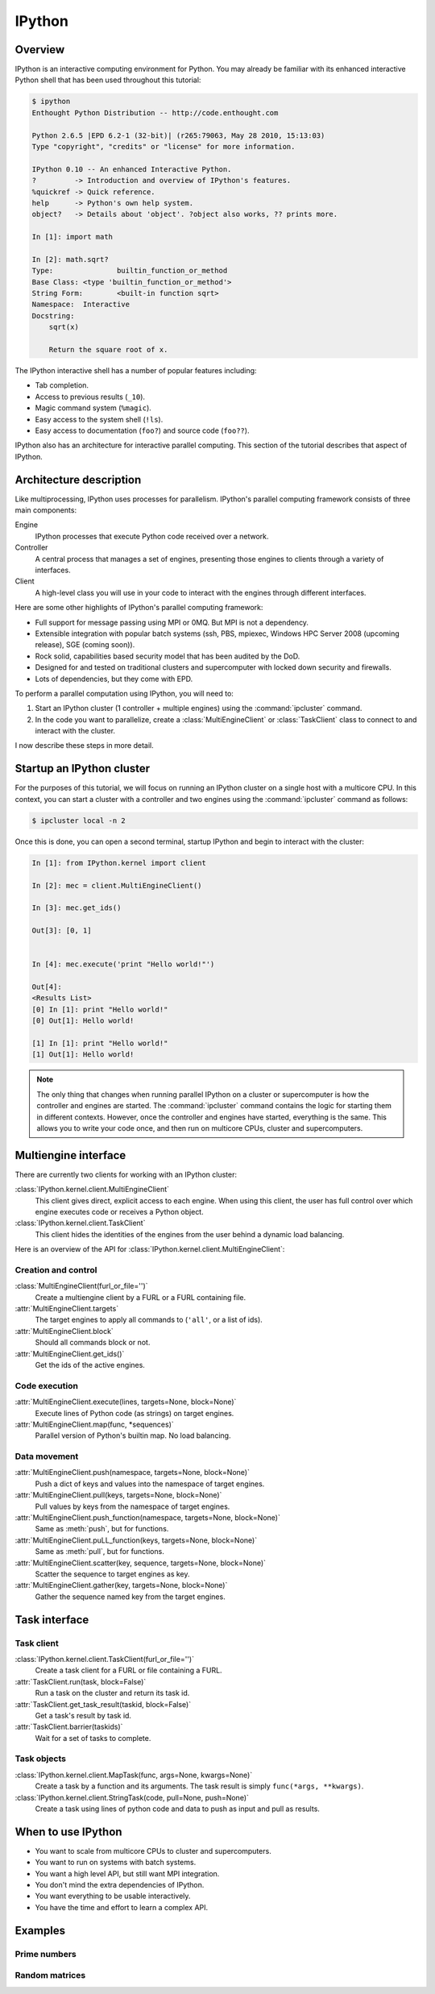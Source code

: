 .. _ipython:

=======
IPython
=======

Overview
========

IPython is an interactive computing environment for Python. You may already be
familiar with its enhanced interactive Python shell that has been used
throughout this tutorial:

.. sourcecode:: ipython

    $ ipython
    Enthought Python Distribution -- http://code.enthought.com

    Python 2.6.5 |EPD 6.2-1 (32-bit)| (r265:79063, May 28 2010, 15:13:03) 
    Type "copyright", "credits" or "license" for more information.

    IPython 0.10 -- An enhanced Interactive Python.
    ?         -> Introduction and overview of IPython's features.
    %quickref -> Quick reference.
    help      -> Python's own help system.
    object?   -> Details about 'object'. ?object also works, ?? prints more.

    In [1]: import math

    In [2]: math.sqrt?
    Type:		builtin_function_or_method
    Base Class:	<type 'builtin_function_or_method'>
    String Form:	<built-in function sqrt>
    Namespace:	Interactive
    Docstring:
        sqrt(x)
    
        Return the square root of x.

The IPython interactive shell has a number of popular features including:

* Tab completion.
* Access to previous results (``_10``).
* Magic command system (``%magic``).
* Easy access to the system shell (``!ls``).
* Easy access to documentation (``foo?``) and source code (``foo??``).

IPython also has an architecture for interactive parallel computing. This
section of the tutorial describes that aspect of IPython.

Architecture description
========================

Like multiprocessing, IPython uses processes for parallelism. IPython's 
parallel computing framework consists of three main components:

Engine
    IPython processes that execute Python code received over a network.
Controller
    A central process that manages a set of engines, presenting those engines
    to clients through a variety of interfaces.
Client
    A high-level class you will use in your code to interact with the engines
    through different interfaces.

Here are some other highlights of IPython's parallel computing framework:

* Full support for message passing using MPI or 0MQ. But MPI is not a
  dependency.
* Extensible integration with popular batch systems (ssh, PBS, mpiexec,
  Windows HPC Server 2008 (upcoming release), SGE (coming soon)).
* Rock solid, capabilities based security model that has been audited by the
  DoD.
* Designed for and tested on traditional clusters and supercomputer with 
  locked down security and firewalls.
* Lots of dependencies, but they come with EPD.

To perform a parallel computation using IPython, you will need to:

1. Start an IPython cluster (1 controller + multiple engines) using the
   :command:`ipcluster` command.
2. In the code you want to parallelize, create a
   :class:`MultiEngineClient` or
   :class:`TaskClient` class to connect to and interact with
   the cluster.

I now describe these steps in more detail.

Startup an IPython cluster
==========================

For the purposes of this tutorial, we will focus on running an IPython cluster
on a single host with a multicore CPU. In this context, you can start a
cluster with a controller and two engines using the :command:`ipcluster`
command as follows:

.. code-block:: bash

    $ ipcluster local -n 2

Once this is done, you can open a second terminal, startup IPython and begin
to interact with the cluster:

.. sourcecode:: ipython

    In [1]: from IPython.kernel import client

    In [2]: mec = client.MultiEngineClient()

    In [3]: mec.get_ids()

    Out[3]: [0, 1]


    In [4]: mec.execute('print "Hello world!"')

    Out[4]: 
    <Results List>
    [0] In [1]: print "Hello world!"
    [0] Out[1]: Hello world!

    [1] In [1]: print "Hello world!"
    [1] Out[1]: Hello world!


.. note:: 
    The only thing that changes when running parallel IPython on a cluster or
    supercomputer is how the controller and engines are started. The
    :command:`ipcluster` command contains the logic for starting them in
    different contexts. However, once the controller and engines have started,
    everything is the same. This allows you to write your code once, and then
    run on multicore CPUs, cluster and supercomputers.

Multiengine interface
=====================

There are currently two clients for working with an IPython cluster:

:class:`IPython.kernel.client.MultiEngineClient`
    This client gives direct, explicit access to each engine. When using this client, the user
    has full control over which engine executes code or receives a Python 
    object.
    
:class:`IPython.kernel.client.TaskClient`
    This client hides the identities of the engines from the user behind
    a dynamic load balancing.

Here is an overview of the API for 
:class:`IPython.kernel.client.MultiEngineClient`:

Creation and control
--------------------

:class:`MultiEngineClient(furl_or_file='')`
    Create a multiengine client by a FURL or a FURL containing file.

:attr:`MultiEngineClient.targets`
    The target engines to apply all commands to (``'all'``, or a list of ids).

:attr:`MultiEngineClient.block`
    Should all commands block or not.

:attr:`MultiEngineClient.get_ids()`
    Get the ids of the active engines.

Code execution
--------------

:attr:`MultiEngineClient.execute(lines, targets=None, block=None)`
    Execute lines of Python code (as strings) on target engines.

:attr:`MultiEngineClient.map(func, *sequences)`
    Parallel version of Python's builtin map. No load balancing.

Data movement
-------------

:attr:`MultiEngineClient.push(namespace, targets=None, block=None)`
    Push a dict of keys and values into the namespace of target engines.

:attr:`MultiEngineClient.pull(keys, targets=None, block=None)`
    Pull values by keys from the namespace of target engines.

:attr:`MultiEngineClient.push_function(namespace, targets=None, block=None)`
    Same as :meth:`push`, but for functions.

:attr:`MultiEngineClient.puLL_function(keys, targets=None, block=None)`
    Same as :meth:`pull`, but for functions.

:attr:`MultiEngineClient.scatter(key, sequence, targets=None, block=None)`
    Scatter the sequence to target engines as key.

:attr:`MultiEngineClient.gather(key, targets=None, block=None)`
    Gather the sequence named key from the target engines.

Task interface
==============

Task client
-----------

:class:`IPython.kernel.client.TaskClient(furl_or_file='')`
    Create a task client for a FURL or file containing a FURL.

:attr:`TaskClient.run(task, block=False)`
    Run a task on the cluster and return its task id.

:attr:`TaskClient.get_task_result(taskid, block=False)`
    Get a task's result by task id.

:attr:`TaskClient.barrier(taskids)`
    Wait for a set of tasks to complete.

Task objects
------------

:class:`IPython.kernel.client.MapTask(func, args=None, kwargs=None)`
    Create a task by a function and its arguments. The task result
    is simply ``func(*args, **kwargs)``.

:class:`IPython.kernel.client.StringTask(code, pull=None, push=None)`
    Create a task using lines of python code and data to push as
    input and pull as results.

When to use IPython
===================

* You want to scale from multicore CPUs to cluster and supercomputers.
* You want to run on systems with batch systems.
* You want a high level API, but still want MPI integration.
* You don't mind the extra dependencies of IPython.
* You want everything to be usable interactively.
* You have the time and effort to learn a complex API.

Examples
========

Prime numbers
-------------

Random matrices
---------------
